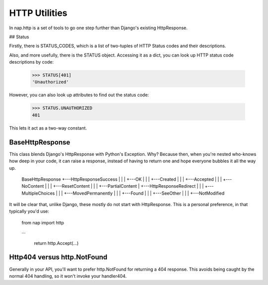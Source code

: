 ==============
HTTP Utilities
==============

In nap.http is a set of tools to go one step further than Django's existing HttpResponse.

## Status

Firstly, there is STATUS_CODES, which is a list of two-tuples of HTTP Status codes and their descriptions.

Also, and more usefully, there is the STATUS object.  Accessing it as a dict, you can look up HTTP status code descriptions by code:

    >>> STATUS[401]
    'Unauthorized'

However, you can also look up attributes to find out the status code:

    >>> STATUS.UNAUTHORIZED
    401

This lets it act as a two-way constant.

BaseHttpResponse
================

This class blends Django's HttpResponse with Python's Exception.  Why?  Because then, when you're nested who-knows how deep in your code, it can raise a response, instead of having to return one and hope everyone bubbles it all the way up.

    BaseHttpResponse
    +---HttpResponseSuccess
    |   |
    |   +---OK
    |   |
    |   +---Created
    |   |
    |   +---Accepted
    |   |
    |   +---NoContent
    |   |
    |   +---ResetContent
    |   |
    |   +---PartialContent
    |
    +---HttpResponseRedirect
    |   |
    |   +---MultipleChoices
    |   |
    |   +---MovedPermanently
    |   |
    |   +---Found
    |   |
    |   +---SeeOther
    |   |
    |   +---NotModified

It will be clear that, unlike Django, these mostly do not start with HttpResponse.  This is a personal preference, in that typically you'd use:

    from nap import http

    ...

        return http.Accept(...)

Http404 versus http.NotFound
============================

Generally in your API, you'll want to prefer http.NotFound for returning a 404 response.  This avoids being caught by the normal 404 handling, so it won't invoke your handler404.


